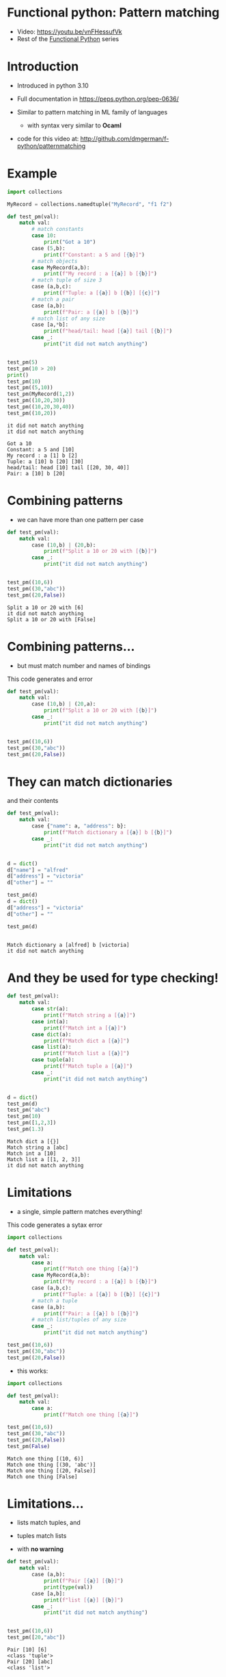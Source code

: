 * Functional python: Pattern matching

   - Video:      https://youtu.be/vnFHessufVk
   - Rest of the [[http://github.com/dmgerman/f-python][Functional Python]] series


* Introduction

- Introduced in python 3.10

- Full documentation in https://peps.python.org/pep-0636/

- Similar to pattern matching in ML family of languages
  - with syntax very similar to *Ocaml*

- code for this video at:
  http://github.com/dmgerman/f-python/patternmatching

* Example

#+begin_src python   :exports both :results output
import collections

MyRecord = collections.namedtuple("MyRecord", "f1 f2")

def test_pm(val):
    match val:
        # match constants
        case 10:
            print("Got a 10")
        case (5,b):
            print(f"Constant: a 5 and [{b}]")
        # match objects 
        case MyRecord(a,b):
            print(f"My record : a [{a}] b [{b}]")
        # match tuple of size 3
        case (a,b,c):
            print(f"Tuple: a [{a}] b [{b}] [{c}]")
        # match a pair
        case (a,b):
            print(f"Pair: a [{a}] b [{b}]")
        # match list of any size
        case [a,*b]:
            print(f"head/tail: head [{a}] tail [{b}]")
        case _:
            print("it did not match anything")


test_pm(5)
test_pm(10 > 20)
print()
test_pm(10)
test_pm((5,10))
test_pm(MyRecord(1,2))
test_pm((10,20,30))
test_pm((10,20,30,40))
test_pm((10,20))
#+end_src

#+RESULTS:
#+begin_example
it did not match anything
it did not match anything

Got a 10
Constant: a 5 and [10]
My record : a [1] b [2]
Tuple: a [10] b [20] [30]
head/tail: head [10] tail [[20, 30, 40]]
Pair: a [10] b [20]
#+end_example

* Combining patterns

- we can have more than one pattern per case

#+begin_src python   :exports both :results output
def test_pm(val):
    match val:
        case (10,b) | (20,b):
            print(f"Split a 10 or 20 with [{b}]")
        case _:
            print("it did not match anything")


test_pm((10,6))
test_pm((30,"abc"))
test_pm((20,False))

#+end_src

#+RESULTS:
#+begin_example
Split a 10 or 20 with [6]
it did not match anything
Split a 10 or 20 with [False]
#+end_example


* Combining patterns...

- but must match number and names of bindings

This code generates and error

#+begin_src python   :exports both :results output
def test_pm(val):
    match val:
        case (10,b) | (20,a):
            print(f"Split a 10 or 20 with [{b}]")
        case _:
            print("it did not match anything")


test_pm((10,6))
test_pm((30,"abc"))
test_pm((20,False))

#+end_src

#+RESULTS:


* They can match dictionaries

and their contents

#+begin_src python   :exports both :results output
def test_pm(val):
    match val:
        case {"name": a, "address": b}:
            print(f"Match dictionary a [{a}] b [{b}]")
        case _:
            print("it did not match anything")


d = dict()
d["name"] = "alfred"
d["address"] = "victoria"
d["other"] = ""

test_pm(d)
d = dict()
d["address"] = "victoria"
d["other"] = ""

test_pm(d)


#+end_src

#+RESULTS:
#+begin_example
Match dictionary a [alfred] b [victoria]
it did not match anything
#+end_example

* And they be used for type checking!

#+begin_src python   :exports both :results output
def test_pm(val):
    match val:
        case str(a):
            print(f"Match string a [{a}]")
        case int(a):
            print(f"Match int a [{a}]")
        case dict(a):
            print(f"Match dict a [{a}]")
        case list(a):
            print(f"Match list a [{a}]")
        case tuple(a):
            print(f"Match tuple a [{a}]")
        case _:
            print("it did not match anything")


d = dict()
test_pm(d)
test_pm("abc")
test_pm(10)
test_pm([1,2,3])
test_pm(1.3)
#+end_src

#+RESULTS:
#+begin_example
Match dict a [{}]
Match string a [abc]
Match int a [10]
Match list a [[1, 2, 3]]
it did not match anything
#+end_example



* Limitations

- a single, simple pattern matches everything!

This code generates a sytax error

#+begin_src python   :exports both :results output
import collections

def test_pm(val):
    match val:
        case a:
            print(f"Match one thing [{a}]")
        case MyRecord(a,b):
            print(f"My record : a [{a}] b [{b}]")
        case (a,b,c):
            print(f"Tuple: a [{a}] b [{b}] [{c}]")
        # match a tuple
        case (a,b):
            print(f"Pair: a [{a}] b [{b}]")
        # match list/tuples of any size
        case _:
            print("it did not match anything")

test_pm((10,6))
test_pm((30,"abc"))
test_pm((20,False))

#+end_src

#+RESULTS:

- this works:

#+begin_src python   :exports both :results output
import collections

def test_pm(val):
    match val:
        case a:
            print(f"Match one thing [{a}]")

test_pm((10,6))
test_pm((30,"abc"))
test_pm((20,False))
test_pm(False)
#+end_src

#+RESULTS:
#+begin_example
Match one thing [(10, 6)]
Match one thing [(30, 'abc')]
Match one thing [(20, False)]
Match one thing [False]
#+end_example

* Limitations...

- lists match tuples, and
- tuples match lists

- with *no warning*

#+begin_src python   :exports both :results output
def test_pm(val):
    match val:
        case (a,b):
            print(f"Pair [{a}] [{b}]")
            print(type(val))
        case [a,b]:
            print(f"list [{a}] [{b}]")
        case _:
            print("it did not match anything")


test_pm((10,6))
test_pm([20,"abc"])
#+end_src

#+RESULTS:
#+begin_example
Pair [10] [6]
<class 'tuple'>
Pair [20] [abc]
<class 'list'>
#+end_example
  

#+begin_src python   :exports both :results output

def test_pm(val):
    match val:
        case [a,b]:
            print(f"list [{a}] [{b}]")
        case (a,b):
            print(f"Pair [{a}] [{b}]")
        case _:
            print("it did not match anything")


test_pm((10,6))
test_pm([20,"abc"])


#+end_src

#+RESULTS:
#+begin_example
list [10] [6]
list [20] [abc]
#+end_example


* Conclusions

- powerful feature with some intrinsic limitations due
  to the dynamic typing nature of python
- for more info:
    https://peps.python.org/pep-0636/
- code for this video at:
  http://github.com/dmgerman/f-python/patternmatching
